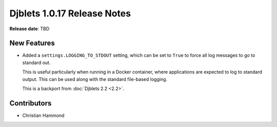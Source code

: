 .. default-intersphinx:: django1.6 djblets1.0


============================
Djblets 1.0.17 Release Notes
============================

**Release date**: TBD


New Features
============

* Added a ``settings.LOGGING_TO_STDOUT`` setting, which can be set to ``True``
  to force all log messages to go to standard out.

  This is useful particularly when running in a Docker container, where
  applications are expected to log to standard output. This can be used along
  with the standard file-based logging.

  This is a backport from :doc:`Djblets 2.2 <2.2>`.


Contributors
============

* Christian Hammond
